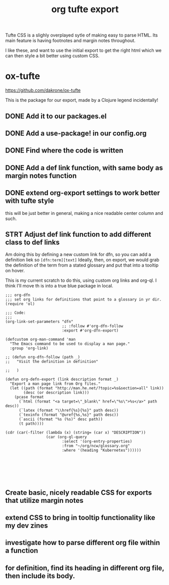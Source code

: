 #+title: org tufte export


Tufte CSS is a slighly overplayed sytle of making easy to parse HTML.  Its main feature is having footnotes and margin notes throughout.

I like these, and want to use the initial export to get the right html which we can then style a bit better using custom CSS.

*  ox-tufte
[[https://github.com/dakrone/ox-tufte]]

This is the package for our export, made by a Clojure legend incidentally!
** DONE Add it to our packages.el
** DONE Add a use-package! in our config.org
** DONE Find where the code is written
:LOGBOOK:
CLOCK: [2021-02-18 Thu 10:02]--[2021-02-18 Thu 10:14] =>  0:12
:END:
** DONE Add a def link function, with same body as margin notes function
** DONE extend org-export settings to work better with tufte style
:LOGBOOK:
CLOCK: [2021-02-18 Thu 10:15]--[2021-02-18 Thu 10:40] =>  0:25
:END:
this will be just better in general, making a nice readable center column and such.
** STRT Adjust def link function to add different class to def links
Am doing this by defining a new custom link for dfn, so you can add a definition liek so ~[dfn:term][text]~  Ideally, then, on export, we would grab the definition of the term from
a stated glossary and put that into a tooltip on hover.

This is my current scratch to do this, using custom org links and org-ql.  I think I'll move th is into a true blue package in local.


#+BEGIN_SRC elisp
;;; org-dfn
;;; set org links for definitions that point to a glossary in yr dir.
(require 'ol)

;;; Code:
;;;
(org-link-set-parameters "dfn"
                         ;; :follow #'org-dfn-follow
                         :export #'org-dfn-export)

(defcustom org-man-command 'man
  "The Emacs command to be used to display a man page."
  :group 'org-link)

;; (defun org-dfn-follow (path _)
;;   "Visit the definition in definition"

;;   )

(defun org-defn-export (link description format _)
  "Export a man page link from Org files."
  (let ((path (format "http://man.he.net/?topic=%s&section=all" link))
        (desc (or description link)))
    (pcase format
      (`html (format "<a target=\"_blank\" href=\"%s\">%s</a>" path desc))
      (`latex (format "\\href{%s}{%s}" path desc))
      (`texinfo (format "@uref{%s,%s}" path desc))
      (`ascii (format "%s (%s)" desc path))
      (t path))))

(cdr (car(-filter (lambda (x) (string= (car x) "DESCRIPTION"))
                  (car (org-ql-query
                         :select '(org-entry-properties)
                         :from "~/org/ncw/glossary.org"
                         :where '(heading "Kubernetes"))))))






#+END_SRC

** Create basic, nicely readable CSS for exports that utilize margin notes
** extend CSS to bring in tooltip functionality like my dev zines
** investigate how to parse different org file within a function
** for definition, find its heading in different org file, then include its body.
